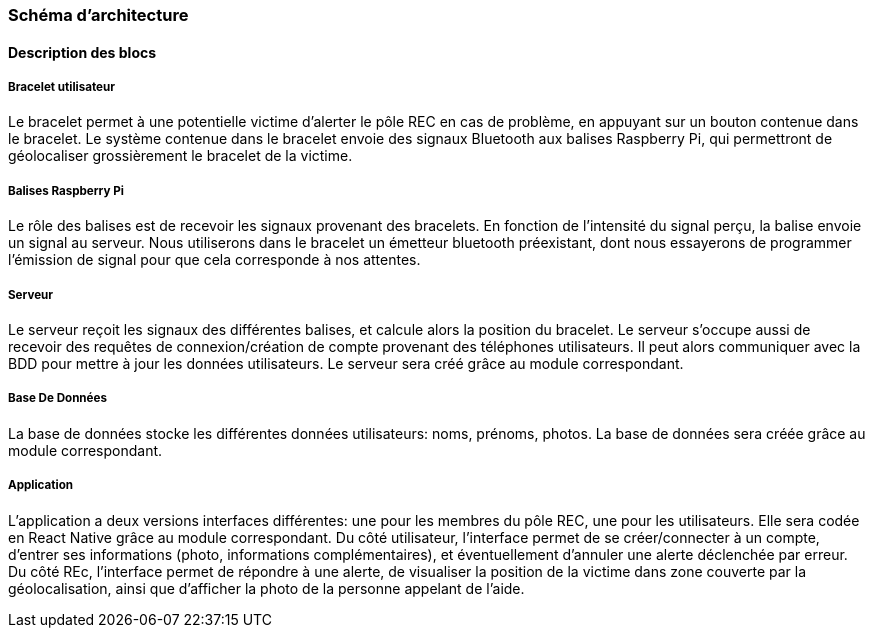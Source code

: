
=== Schéma d’architecture



////
Insérer ici un ou plusieurs schémas d’architecture du projet. Voir le
cours d’introduction au Génie Logiciel. N’hésitez pas à faire des
schémas hiérarchiques, c'est-à-dire avec un bloc d’un schéma général
raffiné dans un second schéma ; ou des schémas en plusieurs parties.

*Exemple utilisant http://www.graphviz.org/Documentation.php[graphviz]*
Voir la liste des outils supportés par http://asciidoctor.org/docs/asciidoctor-diagram/[asciidoctor-diagram].
**(Vous pouvez, bien sûr, utiliser votre outil de dessin préféré).**

[graphviz, arch-diag, svg]
....
digraph MonGraph {
    graph [rankdir = LR, splines=ortho];

    node[shape=record];
    BlocIn[label="La source", height=2];
    Hub[label="Le «dispatcheur»", height=4];

    BlocOut1[label="Première sortie", height=2];
    BlocOut2[label="Seconde  Sortie", height=2];

    BlocIn -> Hub [label="Image"];
    BlocIn -> Hub [label="Son"];
    BlocIn -> Hub [label="Émotion"];

    Hub -> BlocOut1 [label="Musique"];
    Hub -> BlocOut1 [label="Chant"];
    BlocOut1 -> Hub [label="commande"];


    Hub -> BlocOut2 [label="Image"];
    Hub -> BlocOut2 [label="commande"];
}
....
////

==== Description des blocs
////
Il faut ici une description textuelle de chaque bloc, sa fonction
détaillée. En général, un bloc correspond à un module, sauf exception.
Il peut être adapté de faire des blocs plus petits qu’un module.
////
////
Il est important ici de distinguer les bibliothèques identifiées et
disponibles de ce que vous allez produire (coder) vous-même. Vous ne
devez pas réinventer la roue, mais vous ne devez pas non plus avoir votre
projet tout fait en encapsulant un programme déjà existant.
////
===== Bracelet utilisateur

Le bracelet permet à une potentielle victime d'alerter le pôle REC en 
cas de problème, en appuyant sur un bouton contenue dans le bracelet.
Le système contenue dans le bracelet envoie des signaux Bluetooth aux balises
Raspberry Pi, qui permettront de géolocaliser grossièrement le bracelet de la victime.

===== Balises Raspberry Pi

Le rôle des balises est de recevoir les signaux provenant des bracelets. En fonction de l'intensité
du signal perçu, la balise envoie un signal au serveur.
Nous utiliserons dans le bracelet un émetteur bluetooth préexistant, dont nous essayerons de programmer l'émission de signal pour que cela corresponde à nos attentes. 

===== Serveur

Le serveur reçoit les signaux des différentes balises, et calcule alors la position du bracelet.
Le serveur s'occupe aussi de recevoir des requêtes de connexion/création de compte provenant des téléphones 
utilisateurs. Il peut alors communiquer avec la BDD pour mettre à jour les données utilisateurs. 
Le serveur sera créé grâce au module correspondant.

===== Base De Données

La base de données stocke les différentes données utilisateurs: noms, prénoms, photos. 
La base de données sera créée grâce au module correspondant.

===== Application

L'application a deux versions interfaces différentes: une pour les membres du pôle REC, une pour les 
utilisateurs. Elle sera codée en React Native grâce au module correspondant.
Du côté utilisateur, l'interface permet de se créer/connecter à un compte, d'entrer ses informations
(photo, informations complémentaires), et éventuellement d'annuler une alerte déclenchée par erreur.
Du côté REc, l'interface permet de répondre à une alerte, de visualiser la position de la victime dans 
zone couverte par la géolocalisation, ainsi que d'afficher la photo de la personne appelant de l'aide.
////
*Exemple utilisant http://blockdiag.com/en/actdiag/index.html[actdiag]*
**(Vous pouvez, bien sûr, utiliser votre outil de dessin préféré).**

[actdiag, diag_activite, svg]
....
actdiag {
  ecrire -> convertir -> afficher

  lane user {
     label = "User"
     ecrire [label = "Décire les matrices"];
     afficher  [label = "Afficher la courbe"];
  }
  lane converter {
     label = "Convertisseur"
     convertir [label = "Convertir\n en utilisant\n@@"];
  }
}
....

Voir la liste des outils supportés par http://asciidoctor.org/docs/asciidoctor-diagram/[asciidoctor-diagram].
////